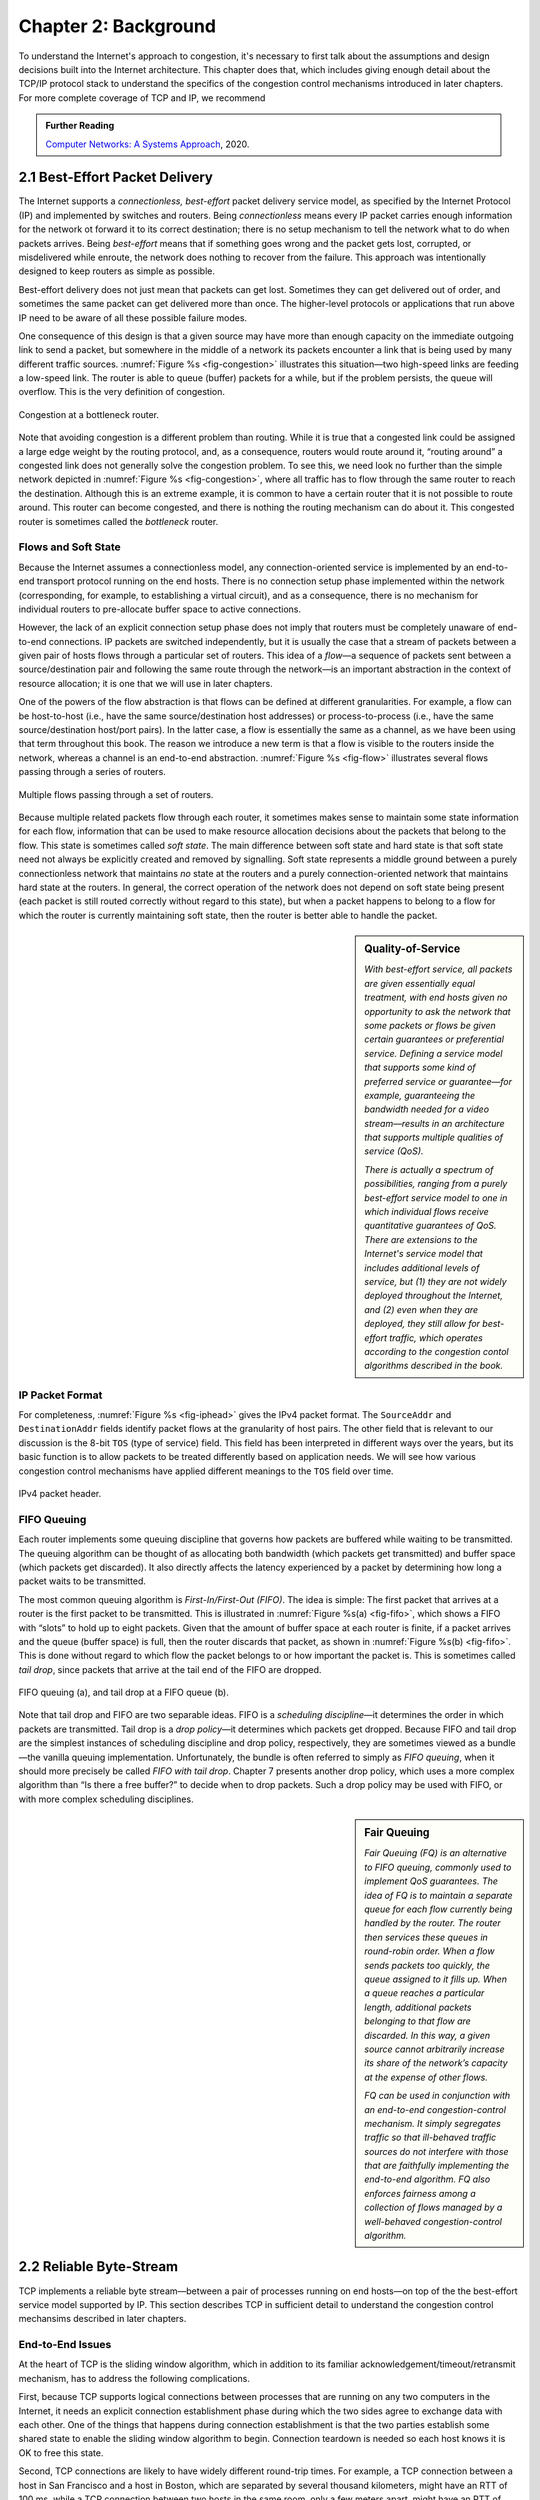 Chapter 2:  Background
======================

..
	This chapter likely still includes too much detail.

To understand the Internet's approach to congestion, it's necessary to
first talk about the assumptions and design decisions built into the
Internet architecture. This chapter does that, which includes giving
enough detail about the TCP/IP protocol stack to understand the
specifics of the congestion control mechanisms introduced in later
chapters. For more complete coverage of TCP and IP, we recommend

.. _reading_tcpip:
.. admonition:: Further Reading 

      `Computer Networks: A Systems Approach
      <https://book.systemsapproach.org>`__, 2020.
		
2.1  Best-Effort Packet Delivery
-------------------------------------

The Internet supports a *connectionless, best-effort* packet delivery
service model, as specified by the Internet Protocol (IP) and
implemented by switches and routers. Being *connectionless* means
every IP packet carries enough information for the network ot forward
it to its correct destination; there is no setup mechanism to tell the
network what to do when packets arrives.  Being *best-effort* means
that if something goes wrong and the packet gets lost, corrupted, or
misdelivered while enroute, the network does nothing to recover from
the failure. This approach was intentionally designed to keep routers
as simple as possible.

Best-effort delivery does not just mean that packets can get lost.
Sometimes they can get delivered out of order, and sometimes the same
packet can get delivered more than once. The higher-level protocols or
applications that run above IP need to be aware of all these possible
failure modes.

One consequence of this design is that a given source may have more
than enough capacity on the immediate outgoing link to send a packet,
but somewhere in the middle of a network its packets encounter a link
that is being used by many different traffic sources. :numref:`Figure
%s <fig-congestion>` illustrates this situation—two high-speed links
are feeding a low-speed link. The router is able to queue (buffer)
packets for a while, but if the problem persists, the queue will
overflow.  This is the very definition of congestion.

.. _fig-congestion:
.. figure:: figures/f06-01-9780123850591.png
   :width: 500px
   :align: center

   Congestion at a bottleneck router.

Note that avoiding congestion is a different problem than routing.
While it is true that a congested link could be assigned a large edge
weight by the routing protocol, and, as a consequence, routers would
route around it, “routing around” a congested link does not generally
solve the congestion problem. To see this, we need look no further
than the simple network depicted in :numref:`Figure %s
<fig-congestion>`, where all traffic has to flow through the same
router to reach the destination. Although this is an extreme example,
it is common to have a certain router that it is not possible to route
around. This router can become congested, and there is nothing the
routing mechanism can do about it. This congested router is sometimes
called the *bottleneck* router.

Flows and Soft State
~~~~~~~~~~~~~~~~~~~~

Because the Internet assumes a connectionless model, any
connection-oriented service is implemented by an end-to-end transport
protocol running on the end hosts. There is no connection setup phase
implemented within the network (corresponding, for example, to
establishing a virtual circuit), and as a consequence, there is no
mechanism for individual routers to pre-allocate buffer space to
active connections.

However, the lack of an explicit connection setup phase does not imply
that routers must be completely unaware of end-to-end connections. IP
packets are switched independently, but it is usually the case that a
stream of packets between a given pair of hosts flows through a
particular set of routers. This idea of a *flow*—a sequence of packets
sent between a source/destination pair and following the same route
through the network—is an important abstraction in the context of
resource allocation; it is one that we will use in later chapters.

One of the powers of the flow abstraction is that flows can be defined
at different granularities. For example, a flow can be host-to-host
(i.e., have the same source/destination host addresses) or
process-to-process (i.e., have the same source/destination host/port
pairs). In the latter case, a flow is essentially the same as a
channel, as we have been using that term throughout this book. The
reason we introduce a new term is that a flow is visible to the
routers inside the network, whereas a channel is an end-to-end
abstraction. :numref:`Figure %s <fig-flow>` illustrates several flows
passing through a series of routers.
   
.. _fig-flow:
.. figure:: figures/f06-02-9780123850591.png
   :width: 500px
   :align: center

   Multiple flows passing through a set of routers.
   
Because multiple related packets flow through each router, it sometimes
makes sense to maintain some state information for each flow,
information that can be used to make resource allocation decisions about
the packets that belong to the flow. This state is sometimes called
*soft state*. The main difference between soft state and hard state is
that soft state need not always be explicitly created and removed by
signalling. Soft state represents a middle ground between a purely
connectionless network that maintains *no* state at the routers and a
purely connection-oriented network that maintains hard state at the
routers. In general, the correct operation of the network does not
depend on soft state being present (each packet is still routed
correctly without regard to this state), but when a packet happens to
belong to a flow for which the router is currently maintaining soft
state, then the router is better able to handle the packet.

.. sidebar:: Quality-of-Service

	*With best-effort service, all packets are given essentially
        equal treatment, with end hosts given no opportunity to ask
        the network that some packets or flows be given certain
        guarantees or preferential service. Defining a service model
        that supports some kind of preferred service or guarantee—for
        example, guaranteeing the bandwidth needed for a video
        stream—results in an architecture that supports multiple
        qualities of service (QoS).*

	*There is actually a spectrum of possibilities, ranging from a
        purely best-effort service model to one in which individual
        flows receive quantitative guarantees of QoS. There are
        extensions to the Internet's service model that includes
        additional levels of service, but (1) they are not widely
        deployed throughout the Internet, and (2) even when they are
        deployed, they still allow for best-effort traffic, which
        operates according to the congestion contol algorithms
        described in the book.*

IP Packet Format
~~~~~~~~~~~~~~~~

For completeness, :numref:`Figure %s <fig-iphead>` gives the IPv4
packet format. The ``SourceAddr`` and ``DestinationAddr`` fields
identify packet flows at the granularity of host pairs. The other
field that is relevant to our discussion is the 8-bit ``TOS`` (type of
service) field. This field has been interpreted in different ways over
the years, but its basic function is to allow packets to be treated
differently based on application needs. We will see how various
congestion control mechanisms have applied different meanings to the
``TOS`` field over time.

.. _fig-iphead:
.. figure:: figures/f03-16-9780123850591.png
   :width: 450px
   :align: center

   IPv4 packet header.

FIFO Queuing
~~~~~~~~~~~~

Each router implements some queuing discipline that governs how
packets are buffered while waiting to be transmitted. The queuing
algorithm can be thought of as allocating both bandwidth (which
packets get transmitted) and buffer space (which packets get
discarded). It also directly affects the latency experienced by a
packet by determining how long a packet waits to be transmitted.

The most common queuing algorithm is *First-In/First-Out (FIFO)*.  The
idea is simple: The first packet that arrives at a router is the first
packet to be transmitted. This is illustrated in :numref:`Figure %s(a)
<fig-fifo>`, which shows a FIFO with “slots” to hold up to eight
packets. Given that the amount of buffer space at each router is
finite, if a packet arrives and the queue (buffer space) is full, then
the router discards that packet, as shown in :numref:`Figure %s(b)
<fig-fifo>`. This is done without regard to which flow the packet
belongs to or how important the packet is. This is sometimes called
*tail drop*, since packets that arrive at the tail end of the FIFO are
dropped.

.. _fig-fifo:
.. figure:: figures/f06-05-9780123850591.png
   :width: 400px
   :align: center

   FIFO queuing (a), and tail drop at a FIFO queue (b).

Note that tail drop and FIFO are two separable ideas. FIFO is a
*scheduling discipline*—it determines the order in which packets are
transmitted. Tail drop is a *drop policy*—it determines which packets
get dropped. Because FIFO and tail drop are the simplest instances of
scheduling discipline and drop policy, respectively, they are
sometimes viewed as a bundle—the vanilla queuing
implementation. Unfortunately, the bundle is often referred to simply
as *FIFO queuing*, when it should more precisely be called *FIFO with
tail drop*. Chapter 7 presents another drop policy, which uses a more
complex algorithm than “Is there a free buffer?” to decide when to
drop packets. Such a drop policy may be used with FIFO, or with more
complex scheduling disciplines.

.. sidebar:: Fair Queuing

	*Fair Queuing (FQ) is an alternative to FIFO queuing, commonly
        used to implement QoS guarantees.  The idea of FQ is to
        maintain a separate queue for each flow currently being
        handled by the router. The router then services these queues
        in round-robin order. When a flow sends packets too quickly,
        the queue assigned to it fills up. When a queue reaches a
        particular length, additional packets belonging to that flow
        are discarded. In this way, a given source cannot arbitrarily
        increase its share of the network’s capacity at the expense
        of other flows.*

	*FQ can be used in conjunction with an end-to-end
        congestion-control mechanism. It simply segregates traffic so
        that ill-behaved traffic sources do not interfere with those
        that are faithfully implementing the end-to-end algorithm. FQ
        also enforces fairness among a collection of flows managed by
        a well-behaved congestion-control algorithm.*

2.2 Reliable Byte-Stream
------------------------------

TCP implements a reliable byte stream—between a pair of processes
running on end hosts—on top of the the best-effort service model
supported by IP. This section describes TCP in sufficient detail to
understand the congestion control mechansims described in later
chapters.

End-to-End Issues
~~~~~~~~~~~~~~~~~

At the heart of TCP is the sliding window algorithm, which in addition
to its familiar acknowledgement/timeout/retransmit mechanism, has to
address the following complications.

First, because TCP supports logical connections between processes that
are running on any two computers in the Internet, it needs an explicit
connection establishment phase during which the two sides agree to
exchange data with each other. One of the things that happens during
connection establishment is that the two parties establish some shared
state to enable the sliding window algorithm to begin. Connection
teardown is needed so each host knows it is OK to free this state.

Second, TCP connections are likely to have widely different round-trip
times. For example, a TCP connection between a host in San Francisco
and a host in Boston, which are separated by several thousand
kilometers, might have an RTT of 100 ms, while a TCP connection
between two hosts in the same room, only a few meters apart, might
have an RTT of only 1 ms. The same TCP protocol must be able to
support both of these connections. To make matters worse, the TCP
connection between hosts in San Francisco and Boston might have an RTT
of 100 ms at 3 a.m., but an RTT of 500 ms at 3 p.m. Variations in the
RTT are even possible during a single TCP connection that lasts only a
few minutes. What this means to the sliding window algorithm is that
the timeout mechanism that triggers retransmissions must be adaptive.

Third, due to the best-effort nature of the Internet, packets may be
reordered while in transit. Packets that are slightly out of order do
not cause a problem since the sliding window algorithm can reorder
packets correctly using the sequence number. The real issue is how far
out of order packets can get or, said another way, how late a packet
can arrive at the destination. In the worst case, a packet can be
delayed in the Internet until the IP time to live (``TTL``) field
expires, at which time the packet is discarded (and hence there is no
danger of it arriving late). Knowing that IP throws packets away after
their ``TTL`` expires, TCP assumes that each packet has a maximum
lifetime. The exact lifetime, known as the *maximum segment lifetime*
(MSL), is an engineering choice. The current recommended setting is
120 seconds. Keep in mind that IP does not directly enforce this
120-second value; it is simply a conservative estimate that TCP makes
of how long a packet might live in the Internet. The implication is
significant—TCP has to be prepared for very old packets to suddenly
show up at the receiver, potentially confusing the sliding window
algorithm.

Fourth, because almost any kind of computer can be connected to the
Internet, the amount of resources dedicated to any given TCP
connection is highly variable, especially considering that any one
host can potentially support hundreds of TCP connections at the same
time. This means that TCP must include a mechanism that each side uses
to “learn” what resources (e.g., how much buffer space) the other side
is able to apply to the connection. This is the flow control issue.

Fifth, the sending side of a TCP connection has no idea what links
will be traversed to reach the destination. For example, the sending
machine might be directly connected to a relatively fast Ethernet—and
capable of sending data at a rate of 10 Gbps—but somewhere out in the
middle of the network, a 1.5-Mbps link must be traversed. And, to make
matters worse, data being generated by many different sources might be
trying to traverse this same slow link. This is the essential factor
leading to congestion, which we will address in later chapters.

Segment Format
~~~~~~~~~~~~~~~~~~~~~~

TCP is a byte-oriented protocol, which means that the sender writes
bytes into a TCP connection and the receiver reads bytes out of the
TCP connection. Although “byte stream” describes the service TCP
offers to application processes, TCP does not, itself, transmit
individual bytes over the Internet. Instead, TCP on the source host
buffers enough bytes from the sending process to fill a reasonably
sized packet and then sends this packet to its peer on the destination
host. TCP on the destination host then empties the contents of the
packet into a receive buffer, and the receiving process reads from
this buffer at its leisure.  This situation is illustrated in
:numref:`Figure %s <fig-tcp-stream>`, which, for simplicity, shows
data flowing in only one direction.
 
.. _fig-tcp-stream:
.. figure:: figures/f05-03-9780123850591.png
   :width: 500px
   :align: center

   How TCP manages a byte stream.

The packets exchanged between TCP peers in :numref:`Figure %s
<fig-tcp-stream>` are called *segments*, since each one carries a
segment of the byte stream. Each TCP segment contains the header
schematically depicted in :numref:`Figure %s <fig-tcp-format>`.  The
following introduces the fields that will be relevant to our discussion.

.. _fig-tcp-format:
.. figure:: figures/f05-04-9780123850591.png
   :width: 400px
   :align: center

   TCP header format.

The ``SrcPort`` and ``DstPort`` fields identify the source and
destination ports, respectively. These two fields, plus the source and
destination IP addresses, combine to uniquely identify each TCP
connection. All state needed to manage a TCP connection, including the
congestion-related state introduced in later chapters, is bound to the
4-tuple.

.. code:: c

   (SrcPort, SrcIPAddr, DstPort, DstIPAddr)

Note that because TCP connections come and go, it is possible for a
connection between a particular pair of ports to be established, used to
send and receive data, and closed, and then at a later time for the same
pair of ports to be involved in a second connection. We sometimes refer
to this situation as two different *incarnations* of the same connection.

The ``Acknowledgement``, ``SequenceNum``, and ``AdvertisedWindow``
fields are all involved in TCP’s sliding window algorithm. Because TCP
is a byte-oriented protocol, each byte of data has a sequence number.
The ``SequenceNum`` field contains the sequence number for the first
byte of data carried in that segment, and the ``Acknowledgement`` and
``AdvertisedWindow`` fields carry information about the flow of data
going in the other direction. To simplify our discussion, we ignore
the fact that data can flow in both directions, and we concentrate on
data that has a particular ``SequenceNum`` flowing in one direction
and ``Acknowledgement`` and ``AdvertisedWindow`` values flowing in the
opposite direction, as illustrated in :numref:`Figure %s
<fig-tcp-flow>`. The use of these three fields is described more fully
later in this chapter.

.. _fig-tcp-flow:
.. figure:: figures/f05-05-9780123850591.png
   :width: 500px
   :align: center

   Simplified illustration (showing only one direction)
   of the TCP process, with data flow in one direction and ACKs in
   the other.

The 6-bit ``Flags`` field is used to relay control information between
TCP peers. They include the ``SYN`` and ``FIN`` flags, which are used
when establishing and terminating a connection, and the ``ACK`` flag,
which is set any time the ``Acknowledgement`` field is valid (implying
that the receiver should pay attention to it).

Finally, the TCP header is of variable length (options can be attached
after the mandatory fields), and so the ``HdrLen`` field is included
to give the length of the header in 32-bit words. This field is
relevant when TCP extensions are appended to the end of the header, as
we'll see in later Chapters.

Reliable and Ordered Delivery
~~~~~~~~~~~~~~~~~~~~~~~~~~~~~

We are now ready to discuss TCP’s variant of the sliding window
algorithm, which serves several purposes: (1) it guarantees the reliable
delivery of data, (2) it ensures that data is delivered in order, and
(3) it enforces flow control between the sender and the receiver. TCP’s
use of the sliding window algorithm is the same as at the link level in
the case of the first two of these three functions. Where TCP differs
from the link-level algorithm is that it folds the flow-control function
in as well. In particular, rather than having a fixed-size sliding
window, the receiver *advertises* a window size to the sender. This is
done using the ``AdvertisedWindow`` field in the TCP header. The sender
is then limited to having no more than a value of ``AdvertisedWindow``
bytes of unacknowledged data at any given time. The receiver selects a
suitable value for ``AdvertisedWindow`` based on the amount of memory
allocated to the connection for the purpose of buffering data. The idea
is to keep the sender from over-running the receiver’s buffer. We
discuss this at greater length below.

To see how the sending and receiving sides of TCP interact with each
other to implement reliable and ordered delivery, consider the
situation illustrated in :numref:`Figure %s <fig-tcp-fc>`. TCP on the
sending side maintains a send buffer. This buffer is used to store
data that has been sent but not yet acknowledged, as well as data that
has been written by the sending application but not transmitted. On
the receiving side, TCP maintains a receive buffer. This buffer holds
data that arrives out of order, as well as data that is in the correct
order (i.e., there are no missing bytes earlier in the stream) but
that the application process has not yet had the chance to read.

.. _fig-tcp-fc:
.. figure:: figures/f05-08-9780123850591.png
   :width: 500px
   :align: center

   Relationship between TCP send buffer (a) and receive
   buffer (b).

To make the following discussion simpler to follow, we initially ignore
the fact that both the buffers and the sequence numbers are of some
finite size and hence will eventually wrap around. Also, we do not
distinguish between a pointer into a buffer where a particular byte of
data is stored and the sequence number for that byte.

Looking first at the sending side, three pointers are maintained into
the send buffer, each with an obvious meaning: ``LastByteAcked``,
``LastByteSent``, and ``LastByteWritten``. Clearly,

::

   LastByteAcked <= LastByteSent

since the receiver cannot have acknowledged a byte that has not yet been
sent, and

::

   LastByteSent <= LastByteWritten

since TCP cannot send a byte that the application process has not yet
written. Also note that none of the bytes to the left of
``LastByteAcked`` need to be saved in the buffer because they have
already been acknowledged, and none of the bytes to the right of
``LastByteWritten`` need to be buffered because they have not yet been
generated.

A similar set of pointers (sequence numbers) are maintained on the
receiving side: ``LastByteRead``, ``NextByteExpected``, and
``LastByteRcvd``. The inequalities are a little less intuitive, however,
because of the problem of out-of-order delivery. The first relationship

::

   LastByteRead < NextByteExpected

is true because a byte cannot be read by the application until it is
received *and* all preceding bytes have also been received.
``NextByteExpected`` points to the byte immediately after the latest
byte to meet this criterion. Second,

::

   NextByteExpected <= LastByteRcvd + 1

since, if data has arrived in order, ``NextByteExpected`` points to the
byte after ``LastByteRcvd``, whereas if data has arrived out of order,
then ``NextByteExpected`` points to the start of the first gap in the
data, as in :numref:`Figure %s <fig-tcp-fc>`. Note that bytes to the left of
``LastByteRead`` need not be buffered because they have already been
read by the local application process, and bytes to the right of
``LastByteRcvd`` need not be buffered because they have not yet arrived.

Flow Control
~~~~~~~~~~~~

Most of the above discussion is similar to that found in the standard
sliding window algorithm; the only real difference is that this time we
elaborated on the fact that the sending and receiving application
processes are filling and emptying their local buffer, respectively.
(The earlier discussion glossed over the fact that data arriving from an
upstream node was filling the send buffer and data being transmitted to
a downstream node was emptying the receive buffer.)

You should make sure you understand this much before proceeding because
now comes the point where the two algorithms differ more significantly.
In what follows, we reintroduce the fact that both buffers are of some
finite size, denoted ``MaxSendBuffer`` and ``MaxRcvBuffer``, although we
don’t worry about the details of how they are implemented. In other
words, we are only interested in the number of bytes being buffered, not
in where those bytes are actually stored.

Recall that in a sliding window protocol, the size of the window sets
the amount of data that can be sent without waiting for acknowledgment
from the receiver. Thus, the receiver throttles the sender by
advertising a window that is no larger than the amount of data that it
can buffer. Observe that TCP on the receive side must keep

::

   LastByteRcvd - LastByteRead <= MaxRcvBuffer

to avoid overflowing its buffer. It therefore advertises a window size
of

::

   AdvertisedWindow = MaxRcvBuffer - ((NextByteExpected - 1) - LastByteRead)

which represents the amount of free space remaining in its buffer. As
data arrives, the receiver acknowledges it as long as all the preceding
bytes have also arrived. In addition, ``LastByteRcvd`` moves to the
right (is incremented), meaning that the advertised window potentially
shrinks. Whether or not it shrinks depends on how fast the local
application process is consuming data. If the local process is reading
data just as fast as it arrives (causing ``LastByteRead`` to be
incremented at the same rate as ``LastByteRcvd``), then the advertised
window stays open (i.e., ``AdvertisedWindow = MaxRcvBuffer``). If,
however, the receiving process falls behind, perhaps because it performs
a very expensive operation on each byte of data that it reads, then the
advertised window grows smaller with every segment that arrives, until
it eventually goes to 0.

TCP on the send side must then adhere to the advertised window it gets
from the receiver. This means that at any given time, it must ensure
that

::

   LastByteSent - LastByteAcked <= AdvertisedWindow

Said another way, the sender computes an *effective* window that limits
how much data it can send:

::

   EffectiveWindow = AdvertisedWindow - (LastByteSent - LastByteAcked)

Clearly, ``EffectiveWindow`` must be greater than 0 before the source
can send more data. It is possible, therefore, that a segment arrives
acknowledging x bytes, thereby allowing the sender to increment
``LastByteAcked`` by x, but because the receiving process was not
reading any data, the advertised window is now x bytes smaller than the
time before. In such a situation, the sender would be able to free
buffer space, but not to send any more data.

All the while this is going on, the send side must also make sure that
the local application process does not overflow the send buffer—that is,

::

   LastByteWritten - LastByteAcked <= MaxSendBuffer

If the sending process tries to write y bytes to TCP, but

::

   (LastByteWritten - LastByteAcked) + y > MaxSendBuffer

then TCP blocks the sending process and does not allow it to generate
more data.

It is now possible to understand how a slow receiving process ultimately
stops a fast sending process. First, the receive buffer fills up, which
means the advertised window shrinks to 0. An advertised window of 0
means that the sending side cannot transmit any data, even though data
it has previously sent has been successfully acknowledged. Finally, not
being able to transmit any data means that the send buffer fills up,
which ultimately causes TCP to block the sending process. As soon as the
receiving process starts to read data again, the receive-side TCP is
able to open its window back up, which allows the send-side TCP to
transmit data out of its buffer. When this data is eventually
acknowledged, ``LastByteAcked`` is incremented, the buffer space holding
this acknowledged data becomes free, and the sending process is
unblocked and allowed to proceed.

There is only one remaining detail that must be resolved—how does the
sending side know that the advertised window is no longer 0? As
mentioned above, TCP *always* sends a segment in response to a received
data segment, and this response contains the latest values for the
``Acknowledge`` and ``AdvertisedWindow`` fields, even if these values
have not changed since the last time they were sent. The problem is
this. Once the receive side has advertised a window size of 0, the
sender is not permitted to send any more data, which means it has no way
to discover that the advertised window is no longer 0 at some time in
the future. TCP on the receive side does not spontaneously send nondata
segments; it only sends them in response to an arriving data segment.

TCP deals with this situation as follows. Whenever the other side
advertises a window size of 0, the sending side persists in sending a
segment with 1 byte of data every so often. It knows that this data will
probably not be accepted, but it tries anyway, because each of these
1-byte segments triggers a response that contains the current advertised
window. Eventually, one of these 1-byte probes triggers a response that
reports a nonzero advertised window.

These 1-byte messages are called *Zero Window Probes* and in practice
they are sent every 5 to 60 seconds. As for what single byte of data
to send in the probe: it’s the next byte of actual data just outside
the window. (It has to be real data in case it’s accepted by the
receiver.)

Note that the reason the sending side periodically sends this probe
segment is that TCP is designed to make the receive side as simple as
possible—it simply responds to segments from the sender, and it never
initiates any activity on its own. This is an example of a
well-recognized (although not universally applied) protocol design
rule, which, for lack of a better name, we call the *smart sender/
dumb receiver* rule. Recall that we saw another example of this rule
when we discussed the use of NAKs in sliding window algorithm.

Triggering Transmission
~~~~~~~~~~~~~~~~~~~~~~~

We next consider a surprisingly subtle issue: how TCP decides to
transmit a segment. As described earlier, TCP supports a byte-stream
abstraction; that is, application programs write bytes into the stream,
and it is up to TCP to decide that it has enough bytes to send a
segment. What factors govern this decision?

If we ignore the possibility of flow control—that is, we assume the
window is wide open, as would be the case when a connection first
starts—then TCP has three mechanisms to trigger the transmission of a
segment. First, TCP maintains a variable, typically called the *maximum
segment size* (``MSS``), and it sends a segment as soon as it has
collected ``MSS`` bytes from the sending process. ``MSS`` is usually set
to the size of the largest segment TCP can send without causing the
local IP to fragment. That is, ``MSS`` is set to the maximum
transmission unit (MTU) of the directly connected network, minus the
size of the TCP and IP headers. The second thing that triggers TCP to
transmit a segment is that the sending process has explicitly asked it
to do so. Specifically, TCP supports a *push* operation, and the sending
process invokes this operation to effectively flush the buffer of unsent
bytes. The final trigger for transmitting a segment is that a timer
fires; the resulting segment contains as many bytes as are currently
buffered for transmission. However, as we will soon see, this “timer”
isn’t exactly what you expect.

Of course, we can’t just ignore flow control, which plays an obvious
role in throttling the sender. If the sender has ``MSS`` bytes of data
to send and the window is open at least that much, then the sender
transmits a full segment. Suppose, however, that the sender is
accumulating bytes to send, but the window is currently closed. Now
suppose an ACK arrives that effectively opens the window enough for
the sender to transmit, say, ``MSS/2`` bytes. Should the sender
transmit a half-full segment or wait for the window to open to a full
``MSS``? The original specification was silent on this point, and
early implementations of TCP decided to go ahead and transmit a
half-full segment. After all, there is no telling how long it will be
before the window opens further. It turns out that the strategy of
aggressively taking advantage of any available window leads to a
situation now known as the *silly window syndrome*, and it was
addressed by a more sophisticated decision process known as Nagle's
Algorithm, which as we will see in later chapters, adopts a stategy
that also plays a role in congestion control.

If the sender has data to send but the window is open less than
``MSS``, then we may want to wait some amount of time before sending
the available data, but the question is how long? If we wait too long,
then we hurt interactive applications. If we don’t wait long enough,
then we risk sending a bunch of tiny packets and falling into the
silly window syndrome. The answer is to introduce a timer and to
transmit when the timer expires.

While we could use a clock-based timer—for example, one that fires
every 100 ms—Nagle introduced an elegant *self-clocking* solution. The
idea is that as long as TCP has any data in flight, the sender will
eventually receive an ACK. This ACK can be treated like a timer
firing, triggering the transmission of more data. Nagle’s algorithm
provides a simple, unified rule for deciding when to transmit:

::

   When the application produces data to send
       if both the available data and the window >= MSS
           send a full segment
       else
           if there is unACKed data in flight
               buffer the new data until an ACK arrives
           else
               send all the new data now

In other words, it’s always OK to send a full segment if the window
allows. It’s also all right to immediately send a small amount of data
if there are currently no segments in transit, but if there is
anything in flight the sender must wait for an ACK before transmitting
the next segment. Thus, an interactive application like Telnet that
continually writes one byte at a time will send data at a rate of one
segment per RTT. Some segments will contain a single byte, while
others will contain as many bytes as the user was able to type in one
round-trip time.  Because some applications cannot afford such a delay
for each write it does to a TCP connection, the socket interface
allows the application to set the ``TCP_NODELAY`` option, meaning that
data is transmitted as soon as possible.

2.3 High-Speed Networks
--------------------------

TCP was first deployed in the early 1980s, when backbone networks had
link bandwidths measured in the tens of kilobits-per-second. It should
not be surprising that significant attention has gone into adapting
TCP for ever-increasing network speeds. In principle, the resulting
changes are independent of the congestion control mechanisms presented
in later chapters, but they were deployed in concert with those
changes, which unfortunately, conflates the two issues. To further
blur the line between accommodating high-speed networks and addressing
congestion, there are extensions to the TCP header that play a dual
role in addressing both.

This section focuses on the challenges of high-speed networks, but we
postpone the details about the TCP extensions used to address those
challenges until Chapter 4, where we also take the related congestion
control mechanisms into account. For now, we focus on limitations of
the ``SequenceNum`` and ``AdvertisedWindow`` fields, and the
implication they have on TCP’s correctness and performance.

Protecting Against Wraparound
~~~~~~~~~~~~~~~~~~~~~~~~~~~~~

The relevance of the 32-bit sequence number space is that the sequence
number used on a given connection might wrap around—a byte with
sequence number S could be sent at one time, and then at a later time
a second byte with the same sequence number S might be sent. Once
again, we assume that packets cannot survive in the Internet for
longer than the recommended MSL. Thus, we currently need to make sure
that the sequence number does not wrap around within a 120-second
period of time. Whether or not this happens depends on how fast data
can be transmitted over the Internet—that is, how fast the 32-bit
sequence number space can be consumed. (This discussion assumes that
we are trying to consume the sequence number space as fast as
possible, but of course we will be if we are doing our job of keeping
the pipe full.) :numref:`Table %s <tab-eqnum>` shows how long it takes
for the sequence number to wrap around on networks with various
bandwidths.

.. _tab-eqnum:
.. table::  Time Until 32-Bit Sequence Number Space Wraps Around.
   :align: center
   :widths: auto

   +--------------------------+-----------------------+
   | Bandwidth                | Time until Wraparound |
   +==========================+=======================+
   | T1 (1.5 Mbps)            | 6.4 hours             |
   +--------------------------+-----------------------+
   | T3 (45 Mbps)             | 13 minutes            |
   +--------------------------+-----------------------+
   | Fast Ethernet (100 Mbps) | 6 minutes             |
   +--------------------------+-----------------------+
   | OC-3 (155 Mbps)          | 4 minutes             |
   +--------------------------+-----------------------+
   | OC-48 (2.5 Gbps)         | 14 seconds            |
   +--------------------------+-----------------------+
   | OC-192 (10 Gbps)         | 3 seconds             |
   +--------------------------+-----------------------+
   | 10GigE (10 Gbps)         | 3 seconds             |
   +--------------------------+-----------------------+

The 32-bit sequence number space is adequate at modest bandwidths, but
given that OC-192 links are now common in the Internet backbone, and
that most servers now come with 10Gig Ethernet (or 10 Gbps) interfaces,
we aree now well-past the point where 32 bits is too small.  A TCP
extension doubles the size of the sequence number field to protect
against the ``SequenceNum`` field wrapping. This extension plays a
dual role in congestion control, so we postpone the details until
Chapter 4.

Keeping the Pipe Full
~~~~~~~~~~~~~~~~~~~~~

The relevance of the 16-bit ``AdvertisedWindow`` field is that it must
be big enough to allow the sender to keep the pipe full. Clearly, the
receiver is free to not open the window as large as the
``AdvertisedWindow`` field allows; we are interested in the situation in
which the receiver has enough buffer space to handle as much data as the
largest possible ``AdvertisedWindow`` allows.

In this case, it is not just the network bandwidth but the delay x
bandwidth product that dictates how big the ``AdvertisedWindow`` field
needs to be—the window needs to be opened far enough to allow a full
delay × bandwidth product’s worth of data to be transmitted. Assuming an
RTT of 100 ms (a typical number for a cross-country connection in the
United States), :numref:`Table %s <tab-adv-win>` gives the delay × bandwidth
product for several network technologies.

.. _tab-adv-win:
.. table::  Required Window Size for 100-ms RTT
   :align: center
   :widths: auto   

   +--------------------------+---------------------------+
   | Bandwidth                | Delay × Bandwidth Product |
   +==========================+===========================+
   | T1 (1.5 Mbps)            | 18 KB                     |
   +--------------------------+---------------------------+
   | T3 (45 Mbps)             | 549 KB                    |
   +--------------------------+---------------------------+
   | Fast Ethernet (100 Mbps) | 1.2 MB                    |
   +--------------------------+---------------------------+
   | OC-3 (155 Mbps)          | 1.8 MB                    |
   +--------------------------+---------------------------+
   | OC-48 (2.5 Gbps)         | 29.6 MB                   |
   +--------------------------+---------------------------+
   | OC-192 (10 Gbps)         | 118.4 MB                  |
   +--------------------------+---------------------------+
   | 10GigE (10 Gbps)         | 118.4 MB                  |
   +--------------------------+---------------------------+

In other words, TCP’s ``AdvertisedWindow`` field is in even worse
shape than its ``SequenceNum`` field—it is not big enough to handle
even a T3 connection across the continental United States, since a
16-bit field allows us to advertise a window of only 64 KB. A TCP
extension allows a sender to fill larger delay × bandwidth pipes by
defining a *scaling factor* for the advertised window. We give the
specifics of this extension in Chapter 4.
